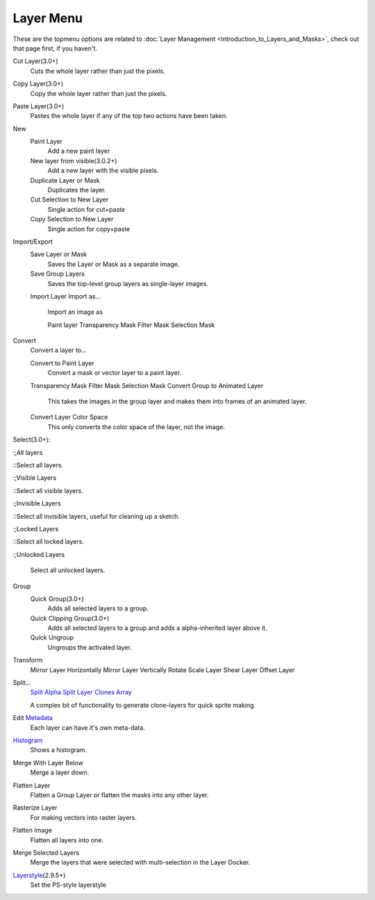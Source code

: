 Layer Menu
==========

These are the topmenu options are related to :doc:`Layer Management <Introduction_to_Layers_and_Masks>`,
check out that page first, if you haven't.

Cut Layer(3.0+)
    Cuts the whole layer rather than just the pixels.
Copy Layer(3.0+)
    Copy the whole layer rather than just the pixels.
Paste Layer(3.0+)
    Pastes the whole layer if any of the top two actions have been
    taken.
New
    Paint Layer
        Add a new paint layer
    New layer from visible(3.0.2+)
        Add a new layer with the visible pixels.
    Duplicate Layer or Mask
        Duplicates the layer.
    Cut Selection to New Layer
        Single action for cut+paste
    Copy Selection to New Layer
        Single action for copy+paste

Import/Export
    Save Layer or Mask
        Saves the Layer or Mask as a separate image.
    Save Group Layers
        Saves the top-level group layers as single-layer images.
    Import Layer
    Import as...
        Import an image as

        Paint layer
        Transparency Mask
        Filter Mask
        Selection Mask

Convert
    Convert a layer to...

    Convert to Paint Layer
        Convert a mask or vector layer to a paint layer.
    Transparency Mask
    Filter Mask
    Selection Mask
    Convert Group to Animated Layer
        This takes the images in the group layer and makes them into
        frames of an animated layer.
    Convert Layer Color Space
        This only converts the color space of the layer, not the image.

Select(3.0+):

:;All layers

::Select all layers.

:;Visible Layers

::Select all visible layers.

:;Invisible Layers

::Select all invisible layers, useful for cleaning up a sketch.

:;Locked Layers

::Select all locked layers.

:;Unlocked Layers

        Select all unlocked layers.

Group
    Quick Group(3.0+)
        Adds all selected layers to a group.
    Quick Clipping Group(3.0+)
        Adds all selected layers to a group and adds a alpha-inherited
        layer above it.
    Quick Ungroup
        Ungroups the activated layer.

Transform
    Mirror Layer Horizontally
    Mirror Layer Vertically
    Rotate
    Scale Layer
    Shear Layer
    Offset Layer

Split...
    `Split Alpha <Split_Alpha>`__
    `Split Layer <Split_Layer>`__
    `Clones Array <Clones_Array>`__

    A complex bit of functionality to generate clone-layers for quick
    sprite making.
Edit `Metadata <Metadata>`__
    Each layer can have it's own meta-data.
`Histogram <Special:MyLanguage/Histogram_docker>`__
    Shows a histogram.
Merge With Layer Below
    Merge a layer down.
Flatten Layer
    Flatten a Group Layer or flatten the masks into any other layer.
Rasterize Layer
    For making vectors into raster layers.
Flatten Image
    Flatten all layers into one.
Merge Selected Layers
    Merge the layers that were selected with multi-selection in the
    Layer Docker.
`Layerstyle <Special:MyLanguage/Layer_Styles>`__\ (2.9.5+)
    Set the PS-style layerstyle

